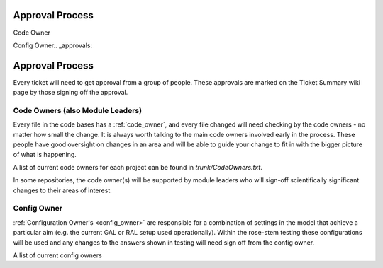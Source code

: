 .. _approvals:

Approval Process
================

Code Owner

Config Owner.. _approvals:

Approval Process
================
Every ticket will need to get approval from a group of people. These approvals
are marked on the Ticket Summary wiki page by those signing off the approval.

Code Owners (also Module Leaders)
---------------------------------
Every file in the code bases has a :ref:`code_owner`, and every file changed
will need checking by the code owners - no matter how small the change.
It is always worth talking to the main code owners involved early in the process.
These people have good oversight on changes in an area and will be
able to guide your change to fit in with the bigger picture of what is happening.

A list of current code owners for each project can be found in
`trunk/CodeOwners.txt`.

In some repositories, the code owner(s) will be supported by module leaders who
will sign-off scientifically significant changes to their areas of interest.

Config Owner
------------
:ref:`Configuration Owner's <config_owner>` are responsible for a combination of
settings in the model that achieve a particular aim (e.g. the current GAL or RAL
setup used operationally). Within the rose-stem testing these configurations
will be used and any changes to the answers shown in testing will need sign off
from the config owner.

A list of current config owners